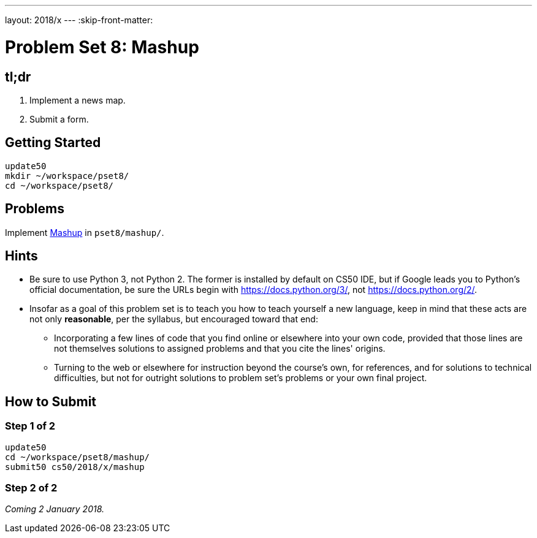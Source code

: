 ---
layout: 2018/x
---
:skip-front-matter:

= Problem Set 8: Mashup

== tl;dr
 
. Implement a news map.
. Submit a form.

== Getting Started

[source]
----
update50
mkdir ~/workspace/pset8/
cd ~/workspace/pset8/
----

== Problems

Implement link:mashup/mashup.html[Mashup] in `pset8/mashup/`.

== Hints

* Be sure to use Python 3, not Python 2. The former is installed by default on CS50 IDE, but if Google leads you to Python's official documentation, be sure the URLs begin with https://docs.python.org/3/, not https://docs.python.org/2/.
* Insofar as a goal of this problem set is to teach you how to teach yourself a new language, keep in mind that these acts are not only *reasonable*, per the syllabus, but encouraged toward that end:
** Incorporating a few lines of code that you find online or elsewhere into your own code, provided that those lines are not themselves solutions to assigned problems and that you cite the lines' origins.
** Turning to the web or elsewhere for instruction beyond the course's own, for references, and for solutions to technical difficulties, but not for outright solutions to problem set's problems or your own final project.

== How to Submit

=== Step 1 of 2

[source]
----
update50
cd ~/workspace/pset8/mashup/
submit50 cs50/2018/x/mashup
----

=== Step 2 of 2

_Coming 2 January 2018._

////
Submit https://forms.cs50.net/2018/x/psets/8[]!
 
This was Problem Set 8, your last!
////

